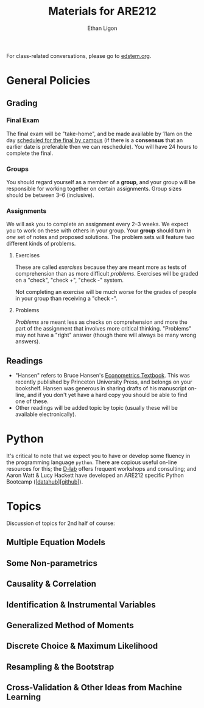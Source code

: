 #+TITLE:  Materials for ARE212
#+AUTHOR: Ethan Ligon

For class-related conversations, please go to [[https://edstem.org/us/courses/37769/][edstem.org]].

* General Policies

** Grading
*** Final Exam
    The final exam will be "take-home", and be made available by 11am on the day [[https://registrar.berkeley.edu/scheduling/academic-scheduling/academic-scheduling-final-exam-guide-and-schedules/][scheduled for the final by campus]]
    (if there is a *consensus* that an earlier date is
    preferable then we can reschedule).  You will have 24 hours to
    complete the final.

*** Groups
    You should regard yourself as a member of a *group*, and your
    group will be responsible for working together on certain
    assignments.  Group sizes should be between 3--6 (inclusive).

*** Assignments
We will ask you to complete an assignment every 2--3 weeks.  We expect you to work on these with others in your group.  Your *group* should turn in /one/ set of notes and proposed solutions.  The problem sets will feature two different kinds of problems.
**** Exercises
These are called /exercises/ because they are meant more as tests of comprehension
than as more difficult /problems/.  Exercises will be graded on a "check", "check +", "check -" system.

Not completing an exercise will be much worse for the grades of people in your group than receiving a "check -".

**** Problems
/Problems/ are meant less as checks on comprehension and more the part of the assignment that involves more critical thinking.  "Problems" may not have a "right" answer (though there will always be many wrong answers).

** Readings
  - "Hansen" refers to Bruce Hansen's [[https://www.ssc.wisc.edu/~bhansen/econometrics/Econometrics.pdf][Econometrics Textbook]].  This was recently published by Princeton University Press, and belongs on your bookshelf.  Hansen was generous in sharing drafts of his manuscript on-line, and if you don't yet have a hard copy you should be able to find one of these.
  - Other readings will be added topic by topic (usually these will be available electronically).

* Python
   It's critical to note that we expect you to have or develop some fluency in
   the programming language =python=.   There are copious useful on-line resources for this; the [[https://dlab.berkeley.edu/training/upcoming-workshops][D-lab]] offers frequent workshops and consulting; and Aaron Watt & Lucy Hackett have developed an ARE212 specific Python Bootcamp ([[[https://datahub.berkeley.edu/hub/user-redirect/git-pull?repo=https%3A%2F%2Fgithub.com%2Facwatt%2Fare212-bootcamp&urlpath=retro%2Ftree%2Fare212-bootcamp%2F][datahub]]][[[https://github.com/acwatt/are212-bootcamp][github]]]).

* Topics
   Discussion of topics for 2nd half of course:
** Multiple Equation Models
** Some Non-parametrics
** Causality & Correlation
** Identification & Instrumental Variables
** Generalized Method of Moments
** Discrete Choice & Maximum Likelihood
** Resampling &  the Bootstrap
** Cross-Validation & Other Ideas from Machine Learning
* Future Topics                                                    :noexport:
** Multiple Equation Models
   - Lecture: Multiple Linear Equation Models I [[https://github.com/ligonteaching/ARE212_Materials/blob/master/multiple_regression.pdf][[pdf]]][[[https://drive.google.com/file/d/1ULO_v8_g-lIWLdU0af7SW_kax_8vht5o][video]]]
   - Reading
     - Hansen Ch. 11.  General contemporary reference on systems of
       linear regressions.
     - [[https://en.wikipedia.org/wiki/Moore%E2%80%93Penrose_inverse][Moore-Penrose Pseudo-Inverse]]
     - [[https://xkcd.com/1132/][Munroe (2012)]].  Did the sun just explode?
     - fullcite:haavelmo44.  Classic discussion of the "probability
       approach" to estimating economic models; one of the key
       documents distinguishing econometrics from statistics.
     - fullcite:christ94.  Discussion of the birth of econometrics at
       the Cowles Commission; beyond its historical importance, worth
       reading to understand the source of much of the jargon we now use.
     - cite:stock-trebbi03,wright1921,wright1928 (Appendix B).  On the
       origins of instrumental variables.  The Wright papers are some
       of the earliest and clearest discussions of identification.
   - Jupyter notebooks
     - [[file:random_variables0.ipynb][random_variables0.ipynb]]
     - [[file:classical_regression.ipynb][classical_regression.ipynb]]
     - [[file:weighted_regression.ipynb][weighted_regression.ipynb]]
** Some Non-parametrics (Kernel methods)
   - Reading
     - Non-parametric Density Estimation, Chapter 17 in [[https://www.ssc.wisc.edu/~bhansen/probability/Intro2Metrics.pdf][Hansen's Introduction to Econometrics]]
     - Hansen Ch. 19 (Non-parametric regression)
** Causality & Correlation
   - [[file:causality_and_correlation.pdf][Notes on Causality & Correlation]]
   - Reading
     - fullcite:frisch30.  Highly insightful and only recently
       published lectures Frisch gave at Yale in 1930.
     - fullcite:haavelmo43.  A founding document of the structural
       (Cowles Commission) approach to economics.
     - fullcite:haavelmo44.  Classic statement regarding the
       "probability approach" to economics.
     - fullcite:goldberger72. Insightful, historically informed
       reflections on identification of structural models in economics.
     - fullcite:pearl15,heckman-pinto15,pearl13.  Back and forth between Pearl
       & Heckman/Pinto.  They agree on one thing: Frisch & Haavelmo were right.
     - fullcite:pearl09.  Pearl's textbook on causality.  
     - fullcite:friedman53.  Classic essay on the usefulness of
       "falsifying" economic models and the role of assumptions.
     - Stanford Encyclopedia of Philosophy, [[https://stanford.library.sydney.edu.au/archives/sum2016/entries/induction-problem/]["The Problem of Induction"]]
     - Hume, [[https://www.gutenberg.org/files/9662/9662-h/9662-h.htm][An enquiry concerning human understanding]]
     - Sewell Wright
       https://www.ncbi.nlm.nih.gov/pmc/articles/PMC1200501/pdf/111.pdf
     - fullcite:imbens-rubin15.  Up-to-date statement and discussion of
       the Neyman-Rubin potential outcomes model, with focus on the assignment model.
     - fullcite:heckman10.  Contemporary survey comparing "reduced
       form" and "structural" approaches to causal inference.
     - fullcite:heckman97.  Critique of potential outcome approach in
       program evaluation.
     - https://www.smbc-comics.com/comic/marshmallow-test
   - Jupyter notebooks
     - [[file:wright34.ipynb][wright34.ipynb]]
** Identification & Instrumental Variables
   - [[https://github.com/ligonteaching/ARE212_Materials/blob/master/iv_notes.pdf][Notes on Identification and Instrumental Variables]]

   - Reading
     - Hansen Chapter 12
     - fullcite:angrist-krueger01
     - fullcite:conley-etal12
     - fullcite:chernozhukov-hansen08  
   - Data
     - [[https://github.com/ligonteaching/ARE212_Materials/blob/master/angrist-krueger91.dta][Angrist-Krueger (1991)]]
** Generalized Method of Moments
   - [[https://github.com/ligonteaching/ARE212_Materials/blob/master/gmm_notes.pdf][Notes on GMM]]
   - Reading
     - Hansen Chapter 13
     - Review normal linear regression model (E.g., Hansen Chapter 5)
     - fullcite:chamberlain87
     - fullcite:newey-west87a
   - Further notes on [[https://github.com/ligonteaching/ARE212_Materials/blob/master/gmm_estimation.pdf][GMM Estimation]]
   - Jupyter notebook exploring GMM in finite samples
     ([[https://github.com/ligonteaching/ARE212_Materials/blob/master/gmm_finite_samples.ipynb][github]]/[[http://datahub.berkeley.edu/user-redirect/interact?account=ligonteaching&repo=ARE212_Materials&branch=master&path=gmm_finite_samples.ipynb][datahub]])
** Resampling & the Bootstrap
  - [[https://github.com/ligonteaching/ARE212_Materials/blob/master/bootstrapping_notes.pdf][Notes on Data Generating Processes and the Bootstrap]]
  - Reading
    - Hansen Chapter 10
** Cross-Validation & Other Ideas from Machine Learning
  - fullcite:friedman53
  - Reading
    - Hansen Section 22.6
  - Hansen Chapter 23
  - Jupyter notebook comparing MLE & Nonlinear-IV estimation of a Logit model 
    ([[https://github.com/ligonteaching/ARE212_Materials/blob/master/gmm_logit.ipynb][github]]/[[http://datahub.berkeley.edu/user-redirect/interact?account=ligonteaching&repo=ARE212_Materials&branch=master&path=gmm_logit.ipynb][datahub]])
  - Notes on [[https://github.com/ligonteaching/ARE212_Materials/blob/master/loss_penalty.pdf][Loss-Penalty Estimation]]
  - Jupyter notebook on [[https://github.com/ligonteaching/ARE212_Materials/blob/master/linear-non-linear.ipynb][linear estimation of non-linear functions]] ([[http://datahub.berkeley.edu/user-redirect/interact?account=ligonteaching&repo=ARE212_Materials&branch=master&path=linear-non-linear.ipynb][datahub]])
   
#+LATEX: \printbibliography
